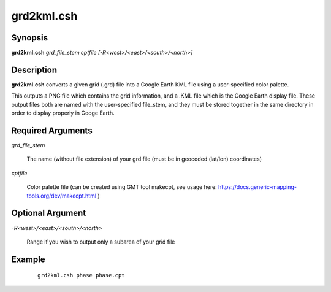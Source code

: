 .. index:: ! grd2kml.csh

***********
grd2kml.csh
***********

Synopsis
--------
**grd2kml.csh** *grd_file_stem cptfile [-R<west>/<east>/<south>/<north>]*

Description
-----------
**grd2kml.csh** converts a given grid (.grd) file into a Google Earth KML file using a user-specified color palette.

This outputs a PNG file which contains the grid information, and a .KML file which is the Google Earth display file. These output files both are named with the user-specified file_stem, and they must be stored together in the same directory in order to display properly in Googe Earth.
 

Required Arguments
------------------

*grd_file_stem*     

	The name (without file extension) of your grd file (must be in geocoded (lat/lon) coordinates)

*cptfile*           

	Color palette file (can be created using GMT tool makecpt, see usage here: https://docs.generic-mapping-tools.org/dev/makecpt.html )

Optional Argument
-----------------

*-R<west>/<east>/<south>/<north>*

	Range if you wish to output only a subarea of your grid file
 
Example
-------
 ::

    grd2kml.csh phase phase.cpt   
